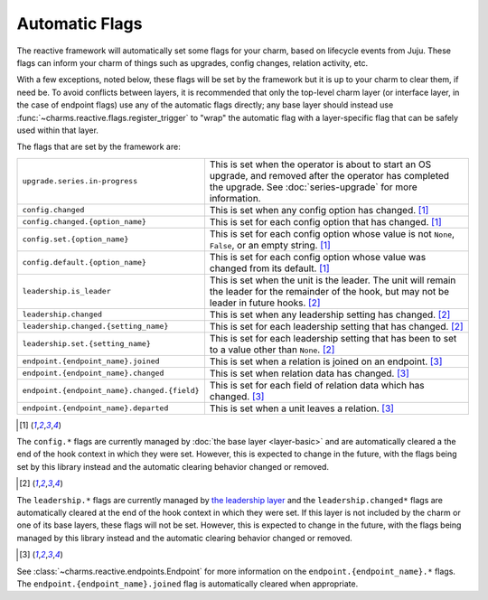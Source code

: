 .. _automatic-flags:

Automatic Flags
===============

The reactive framework will automatically set some flags for your charm,
based on lifecycle events from Juju.  These flags can inform your charm
of things such as upgrades, config changes, relation activity, etc.

With a few exceptions, noted below, these flags will be set by the framework
but it is up to your charm to clear them, if need be.  To avoid conflicts
between layers, it is recommended that only the top-level charm layer (or
interface layer, in the case of endpoint flags) use any of the automatic flags
directly; any base layer should instead use
:func:`~charms.reactive.flags.register_trigger` to "wrap" the automatic flag
with a layer-specific flag that can be safely used within that layer.

The flags that are set by the framework are:

+----------------------------------------------+------------------------------------------------------------+
| ``upgrade.series.in-progress``               | This is set when the operator is about to start an OS      |
|                                              | upgrade, and removed after the operator has completed the  |
|                                              | upgrade.  See :doc:`series-upgrade` for more information.  |
+----------------------------------------------+------------------------------------------------------------+
| ``config.changed``                           | This is set when any config option has changed. [1]_       |
+----------------------------------------------+------------------------------------------------------------+
| ``config.changed.{option_name}``             | This is set for each config option that has changed. [1]_  |
+----------------------------------------------+------------------------------------------------------------+
| ``config.set.{option_name}``                 | This is set for each config option whose value is not      |
|                                              | ``None``, ``False``, or an empty string. [1]_              |
+----------------------------------------------+------------------------------------------------------------+
| ``config.default.{option_name}``             | This is set for each config option whose value was         |
|                                              | changed from its default. [1]_                             |
+----------------------------------------------+------------------------------------------------------------+
| ``leadership.is_leader``                     | This is set when the unit is the leader. The unit will     |
|                                              | remain the leader for the remainder of the hook, but       |
|                                              | may not be leader in future hooks. [2]_                    |
+----------------------------------------------+------------------------------------------------------------+
| ``leadership.changed``                       | This is set when any leadership setting has changed. [2]_  |
+----------------------------------------------+------------------------------------------------------------+
| ``leadership.changed.{setting_name}``        | This is set for each leadership setting that has           |
|                                              | changed. [2]_                                              |
+----------------------------------------------+------------------------------------------------------------+
| ``leadership.set.{setting_name}``            | This is set for each leadership setting that has been      |
|                                              | to set to a value other than ``None``. [2]_                |
+----------------------------------------------+------------------------------------------------------------+
| ``endpoint.{endpoint_name}.joined``          | This is set when a relation is joined on an endpoint. [3]_ |
+----------------------------------------------+------------------------------------------------------------+
| ``endpoint.{endpoint_name}.changed``         | This is set when relation data has changed. [3]_           |
+----------------------------------------------+------------------------------------------------------------+
| ``endpoint.{endpoint_name}.changed.{field}`` | This is set for each field of relation data which has      |
|                                              | changed. [3]_                                              |
+----------------------------------------------+------------------------------------------------------------+
| ``endpoint.{endpoint_name}.departed``        | This is set when a unit leaves a relation. [3]_            |
+----------------------------------------------+------------------------------------------------------------+

.. [1]

The ``config.*`` flags are currently managed by :doc:`the base layer
<layer-basic>` and are automatically cleared a the end of the hook context in
which they were set.  However, this is expected to change in the future, with
the flags being set by this library instead and the automatic clearing behavior
changed or removed.

.. [2]

The ``leadership.*`` flags are currently managed by `the leadership layer
<https://git.launchpad.net/layer-leadership/>`_ and the ``leadership.changed*``
flags are automatically cleared at the end of the hook context in which they
were set.  If this layer is not included by the charm or one of its base
layers, these flags will not be set.  However, this is expected to change in
the future, with the flags being managed by this library instead and the
automatic clearing behavior changed or removed.

.. [3]

See :class:`~charms.reactive.endpoints.Endpoint` for more information
on the ``endpoint.{endpoint_name}.*`` flags.  The
``endpoint.{endpoint_name}.joined`` flag is automatically cleared when
appropriate.
